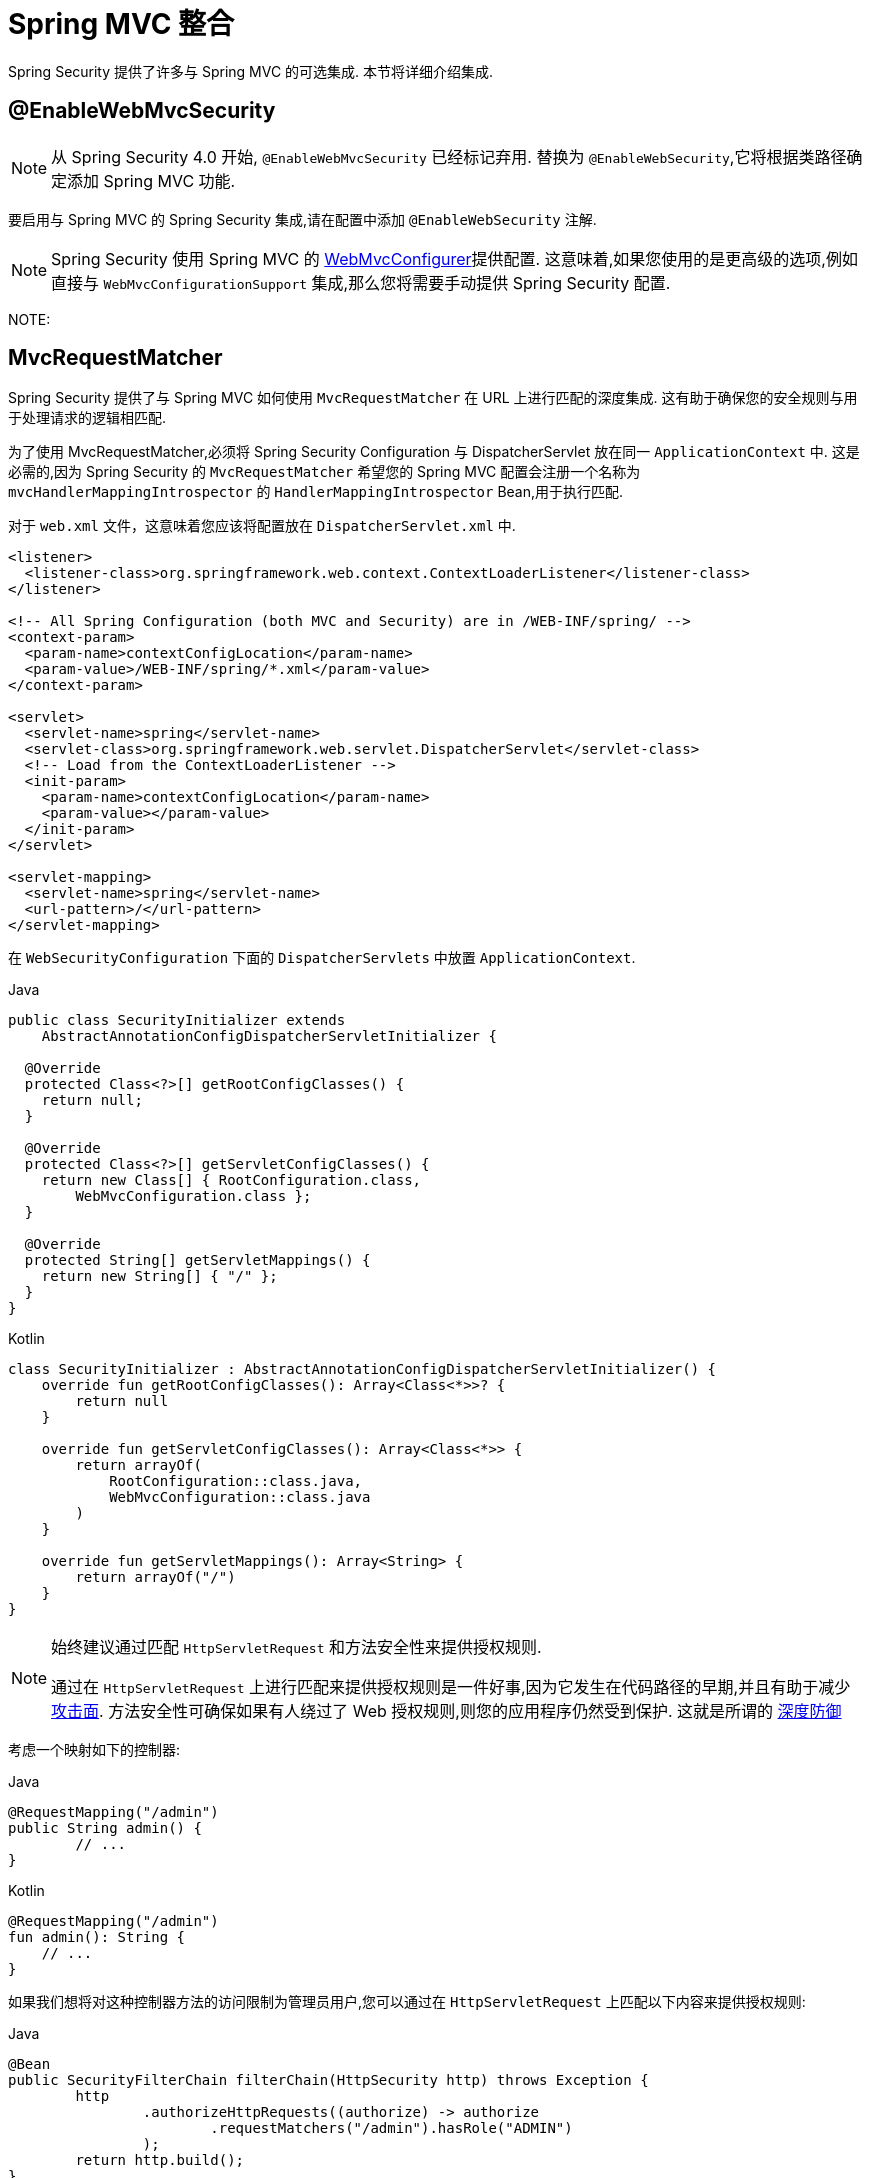 [[mvc]]
= Spring MVC 整合

Spring Security 提供了许多与 Spring MVC 的可选集成. 本节将详细介绍集成.

[[mvc-enablewebmvcsecurity]]
== @EnableWebMvcSecurity

[NOTE]
====
从 Spring Security 4.0 开始, `@EnableWebMvcSecurity` 已经标记弃用. 替换为 `@EnableWebSecurity`,它将根据类路径确定添加 Spring MVC 功能.
====

要启用与 Spring MVC 的 Spring Security 集成,请在配置中添加 `@EnableWebSecurity` 注解.

[NOTE]
====
Spring Security 使用 Spring MVC 的 https://docs.spring.io/spring/docs/5.0.0.RELEASE/spring-framework-reference/web.html#mvc-config-customize[WebMvcConfigurer]提供配置.
这意味着,如果您使用的是更高级的选项,例如直接与 `WebMvcConfigurationSupport` 集成,那么您将需要手动提供 Spring Security 配置.
====

NOTE:

[[mvc-requestmatcher]]
== MvcRequestMatcher

Spring Security 提供了与 Spring MVC 如何使用 `MvcRequestMatcher` 在 URL 上进行匹配的深度集成.  这有助于确保您的安全规则与用于处理请求的逻辑相匹配.

为了使用 MvcRequestMatcher,必须将 Spring Security Configuration 与 DispatcherServlet 放在同一 `ApplicationContext` 中.  这是必需的,因为 Spring Security 的 `MvcRequestMatcher` 希望您的 Spring MVC 配置会注册一个名称为 `mvcHandlerMappingIntrospector` 的 `HandlerMappingIntrospector` Bean,用于执行匹配.

对于 `web.xml` 文件，这意味着您应该将配置放在 `DispatcherServlet.xml` 中.

====
[source,xml]
----
<listener>
  <listener-class>org.springframework.web.context.ContextLoaderListener</listener-class>
</listener>

<!-- All Spring Configuration (both MVC and Security) are in /WEB-INF/spring/ -->
<context-param>
  <param-name>contextConfigLocation</param-name>
  <param-value>/WEB-INF/spring/*.xml</param-value>
</context-param>

<servlet>
  <servlet-name>spring</servlet-name>
  <servlet-class>org.springframework.web.servlet.DispatcherServlet</servlet-class>
  <!-- Load from the ContextLoaderListener -->
  <init-param>
    <param-name>contextConfigLocation</param-name>
    <param-value></param-value>
  </init-param>
</servlet>

<servlet-mapping>
  <servlet-name>spring</servlet-name>
  <url-pattern>/</url-pattern>
</servlet-mapping>
----
====

在 `WebSecurityConfiguration` 下面的 `DispatcherServlets` 中放置 `ApplicationContext`.

====
.Java
[source,java,role="primary"]
----
public class SecurityInitializer extends
    AbstractAnnotationConfigDispatcherServletInitializer {

  @Override
  protected Class<?>[] getRootConfigClasses() {
    return null;
  }

  @Override
  protected Class<?>[] getServletConfigClasses() {
    return new Class[] { RootConfiguration.class,
        WebMvcConfiguration.class };
  }

  @Override
  protected String[] getServletMappings() {
    return new String[] { "/" };
  }
}
----

.Kotlin
[source,kotlin,role="secondary"]
----
class SecurityInitializer : AbstractAnnotationConfigDispatcherServletInitializer() {
    override fun getRootConfigClasses(): Array<Class<*>>? {
        return null
    }

    override fun getServletConfigClasses(): Array<Class<*>> {
        return arrayOf(
            RootConfiguration::class.java,
            WebMvcConfiguration::class.java
        )
    }

    override fun getServletMappings(): Array<String> {
        return arrayOf("/")
    }
}
----
====

[NOTE]
====
始终建议通过匹配 `HttpServletRequest` 和方法安全性来提供授权规则.

通过在 `HttpServletRequest` 上进行匹配来提供授权规则是一件好事,因为它发生在代码路径的早期,并且有助于减少 https://en.wikipedia.org/wiki/Attack_surface[攻击面].
方法安全性可确保如果有人绕过了 Web 授权规则,则您的应用程序仍然受到保护.  这就是所谓的 https://en.wikipedia.org/wiki/Defense_in_depth_(computing)[深度防御]

====

考虑一个映射如下的控制器:

====
.Java
[source,java,role="primary"]
----
@RequestMapping("/admin")
public String admin() {
	// ...
}
----

.Kotlin
[source,kotlin,role="secondary"]
----
@RequestMapping("/admin")
fun admin(): String {
    // ...
}
----
====

如果我们想将对这种控制器方法的访问限制为管理员用户,您可以通过在 `HttpServletRequest` 上匹配以下内容来提供授权规则:

====
.Java
[source,java,role="primary"]
----
@Bean
public SecurityFilterChain filterChain(HttpSecurity http) throws Exception {
	http
		.authorizeHttpRequests((authorize) -> authorize
			.requestMatchers("/admin").hasRole("ADMIN")
		);
	return http.build();
}
----

.Kotlin
[source,kotlin,role="secondary"]
----
@Bean
open fun filterChain(http: HttpSecurity): SecurityFilterChain {
    http {
        authorizeHttpRequests {
            authorize("/admin", hasRole("ADMIN"))
        }
    }
    return http.build()
}
----
====

或使用 xml

====
[source,xml]
----
<http>
	<intercept-url pattern="/admin" access="hasRole('ADMIN')"/>
</http>
----
====

无论采用哪种配置,URL  `/admin`  都将要求经过身份验证的用户为 admin 用户.  但是,根据我们的 Spring MVC 配置,URL `/admin.html` 也将映射到我们的 `admin()` 方法.
另外,根据我们的 Spring MVC 配置,URL `/admin/` 也将映射到我们的 `admin()` 方法.

问题在于我们的安全规则仅保护 `/admin` .  我们可以为 Spring MVC 的所有排列添加其他规则,但这将非常冗长而乏味.

幸运的是，当使用 `requestMatchers` DSL 方法时，如果 Spring Security 检测到 Spring MVC 在类路径中可用，它会自动创建一个 `MvcRequestMatcher`。
因此，它将通过使用 Spring MVC 在 URL 上进行匹配来保护与 Spring MVC 匹配的 URL。

使用 Spring MVC 时的一个常见要求是指定 servlet 路径属性，因为您可以使用 `MvcRequestMatcher.Builder` 来创建多个共享相同 servlet 路径的 `MvcRequestMatcher` 实例：

====
.Java
[source,java,role="primary"]
----
@Bean
public SecurityFilterChain filterChain(HttpSecurity http, HandlerMappingIntrospector introspector) throws Exception {
	MvcRequestMatcher.Builder mvcMatcherBuilder = new MvcRequestMatcher.Builder(introspector).servletPath("/path");
	http
		.authorizeHttpRequests((authorize) -> authorize
			.requestMatchers(mvcMatcherBuilder.pattern("/admin")).hasRole("ADMIN")
			.requestMatchers(mvcMatcherBuilder.pattern("/user")).hasRole("USER")
		);
	return http.build();
}
----

.Kotlin
[source,kotlin,role="secondary"]
----
@Bean
open fun filterChain(http: HttpSecurity, introspector: HandlerMappingIntrospector): SecurityFilterChain {
    val mvcMatcherBuilder = MvcRequestMatcher.Builder(introspector)
    http {
        authorizeHttpRequests {
            authorize(mvcMatcherBuilder.pattern("/admin"), hasRole("ADMIN"))
            authorize(mvcMatcherBuilder.pattern("/user"), hasRole("USER"))
        }
    }
    return http.build()
}
----
====

或使用 xml

====
[source,xml]
----
<http request-matcher="mvc">
	<intercept-url pattern="/admin" access="hasRole('ADMIN')"/>
</http>
----
====

[[mvc-authentication-principal]]
== @AuthenticationPrincipal

Spring Security 提供了 `AuthenticationPrincipalArgumentResolver`,它可以为 Spring MVC 参数自动解析当前的 `Authentication.getPrincipal()` .  通过使用 `@EnableWebSecurity`,您将自动将其添加到 Spring MVC 配置中.  如果使用基于 XML 的配置,则必须自己添加.  例如:

====
[source,xml]
----
<mvc:annotation-driven>
		<mvc:argument-resolvers>
				<bean class="org.springframework.security.web.method.annotation.AuthenticationPrincipalArgumentResolver" />
		</mvc:argument-resolvers>
</mvc:annotation-driven>
----
====

一旦正确配置了 `AuthenticationPrincipalArgumentResolver`，您就可以在 Spring MVC 层中与 Spring Security 完全分离。

考虑一种情况,其中自定义 `UserDetailsService` 返回一个实现 `UserDetails` 的对象和您自己的 `CustomUser` 对象.  可以使用以下代码访问当前已认证用户的 `CustomUser`:

====
.Java
[source,java,role="primary"]
----
@RequestMapping("/messages/inbox")
public ModelAndView findMessagesForUser() {
	Authentication authentication =
	SecurityContextHolder.getContext().getAuthentication();
	CustomUser custom = (CustomUser) authentication == null ? null : authentication.getPrincipal();

	// .. find messages for this user and return them ...
}
----

.Kotlin
[source,kotlin,role="secondary"]
----
@RequestMapping("/messages/inbox")
open fun findMessagesForUser(): ModelAndView {
    val authentication: Authentication = SecurityContextHolder.getContext().authentication
    val custom: CustomUser? = if (authentication as CustomUser == null) null else authentication.principal

    // .. find messages for this user and return them ...
}
----
====

从 Spring Security 3.2 开始,我们可以通过添加注解来更直接地解析参数. 例如:

====
.Java
[source,java,role="primary"]
----
import org.springframework.security.core.annotation.AuthenticationPrincipal;

// ...

@RequestMapping("/messages/inbox")
public ModelAndView findMessagesForUser(@AuthenticationPrincipal CustomUser customUser) {

	// .. find messages for this user and return them ...
}
----

.Kotlin
[source,kotlin,role="secondary"]
----
@RequestMapping("/messages/inbox")
open fun findMessagesForUser(@AuthenticationPrincipal customUser: CustomUser?): ModelAndView {

    // .. find messages for this user and return them ...
}
----
====

有时可能需要以某种方式转换主体.  例如,如果 `CustomUser` 需要为 `final`,则无法扩展.  在这种情况下,`UserDetailsService` 可能返回一个实现 `UserDetails` 的对象,并提供一个名为 `getCustomUser` 的方法来访问 `CustomUser`.  例如,它可能看起来像:

====
.Java
[source,java,role="primary"]
----
public class CustomUserUserDetails extends User {
		// ...
		public CustomUser getCustomUser() {
				return customUser;
		}
}
----

.Kotlin
[source,kotlin,role="secondary"]
----
class CustomUserUserDetails(
    username: String?,
    password: String?,
    authorities: MutableCollection<out GrantedAuthority>?
) : User(username, password, authorities) {
    // ...
    val customUser: CustomUser? = null
}
----
====

然后,我们可以使用 https://docs.spring.io/spring/docs/current/spring-framework-reference/html/expressions.html[SpEL 表达式] 访问 `CustomUser`,该表达式使用 `Authentication.getPrincipal()` 作为根对象:

====
.Java
[source,java,role="primary"]
----
import org.springframework.security.core.annotation.AuthenticationPrincipal;

// ...

@RequestMapping("/messages/inbox")
public ModelAndView findMessagesForUser(@AuthenticationPrincipal(expression = "customUser") CustomUser customUser) {

	// .. find messages for this user and return them ...
}
----

.Kotlin
[source,kotlin,role="secondary"]
----
import org.springframework.security.core.annotation.AuthenticationPrincipal

// ...

@RequestMapping("/messages/inbox")
open fun findMessagesForUser(@AuthenticationPrincipal(expression = "customUser") customUser: CustomUser?): ModelAndView {

    // .. find messages for this user and return them ...
}
----
====

我们还可以在 SpEL 表达式中引用 Bean. 例如,如果我们使用 JPA 来管理用户,并且想要修改并保存当前用户的属性,则可以使用以下内容.

====
.Java
[source,java,role="primary"]
----
import org.springframework.security.core.annotation.AuthenticationPrincipal;

// ...

@PutMapping("/users/self")
public ModelAndView updateName(@AuthenticationPrincipal(expression = "@jpaEntityManager.merge(#this)") CustomUser attachedCustomUser,
		@RequestParam String firstName) {

	// change the firstName on an attached instance which will be persisted to the database
	attachedCustomUser.setFirstName(firstName);

	// ...
}
----

.Kotlin
[source,kotlin,role="secondary"]
----
import org.springframework.security.core.annotation.AuthenticationPrincipal

// ...

@PutMapping("/users/self")
open fun updateName(
    @AuthenticationPrincipal(expression = "@jpaEntityManager.merge(#this)") attachedCustomUser: CustomUser,
    @RequestParam firstName: String?
): ModelAndView {

    // change the firstName on an attached instance which will be persisted to the database
    attachedCustomUser.setFirstName(firstName)

    // ...
}
----
====

通过使 `@AuthenticationPrincipal` 成为我们自己的注解的元注解,我们可以进一步消除对 Spring Security 的依赖. 下面我们演示如何在名为 `@CurrentUser` 的注解上执行此操作.

[NOTE]
====
为了消除对 Spring Security 的依赖,创建 `@CurrentUser` 的是消费者的应用程序. 此步骤不是严格要求的，但可以帮助您将对 Spring Security 的依赖性隔离到更集中的位置。.
====

====
.Java
[source,java,role="primary"]
----
@Target({ElementType.PARAMETER, ElementType.TYPE})
@Retention(RetentionPolicy.RUNTIME)
@Documented
@AuthenticationPrincipal
public @interface CurrentUser {}
----

.Kotlin
[source,kotlin,role="secondary"]
----
@Target(AnnotationTarget.VALUE_PARAMETER, AnnotationTarget.TYPE)
@Retention(AnnotationRetention.RUNTIME)
@MustBeDocumented
@AuthenticationPrincipal
annotation class CurrentUser
----
====

我们还将对 Spring Security 的依赖隔离到一个文件中.
现在已经指定了 `@CurrentUser`,我们可以用它来通知解析当前已认证用户的 `CustomUser`.

====
.Java
[source,java,role="primary"]
----
@RequestMapping("/messages/inbox")
public ModelAndView findMessagesForUser(@CurrentUser CustomUser customUser) {

	// .. find messages for this user and return them ...
}
----

.Kotlin
[source,kotlin,role="secondary"]
----
@RequestMapping("/messages/inbox")
open fun findMessagesForUser(@CurrentUser customUser: CustomUser?): ModelAndView {

    // .. find messages for this user and return them ...
}
----
====

[[mvc-async]]
== Spring MVC 异步整合

Spring Web MVC 3.2+ 对 https://docs.spring.io/spring/docs/3.2.x/spring-framework-reference/html/mvc.html#mvc-ann-async[异步请求处理]提供了出色的支持.  无需其他配置,Spring Security 就会自动将 `SecurityContext` 设置为执行由您的控制器返回的 `Callable` 的线程.
例如,以下方法将自动使用创建 `Callable` 时可用的 `SecurityContext` 执行其 `Callable`:

====
.Java
[source,java,role="primary"]
----
@RequestMapping(method=RequestMethod.POST)
public Callable<String> processUpload(final MultipartFile file) {

return new Callable<String>() {
	public Object call() throws Exception {
	// ...
	return "someView";
	}
};
}
----

.Kotlin
[source,kotlin,role="secondary"]
----
@RequestMapping(method = [RequestMethod.POST])
open fun processUpload(file: MultipartFile?): Callable<String> {
    return Callable {
        // ...
        "someView"
    }
}
----
====

.将 SecurityContext 与 Callable 的关联
[NOTE]
====
从技术上讲,Spring Security 与 `WebAsyncManager` 集成. 用于处理 `Callable` 的 `SecurityContext` 是在调用 `startCallableProcessing` 时 `SecurityContextHolder` 上存在的 `SecurityContext`.
====

没有与控制器返回的 `DeferredResult` 自动集成.  这是因为 `DeferredResult` 由用户处理,因此无法自动与其集成.  但是,您仍然可以使用<<concurrency,并发支持>> 来提供与 Spring Security 的透明集成.

[[mvc-csrf]]
== Spring MVC 和 CSRF 整合

Spring Security 与 Spring MVC 集成以添加 CSRF 保护。

=== 自动包含令牌

Spring Security 将在使用 https://docs.spring.io/spring/docs/3.2.x/spring-framework-reference/html/view.html#view-jsp-formtaglib-formtag[Spring MVC form tag]中自动<<servlet-csrf-include,包含 CSRF 令牌>>. 例如,以下 JSP:

====
[source,xml]
----
<jsp:root xmlns:jsp="http://java.sun.com/JSP/Page"
	xmlns:c="http://java.sun.com/jsp/jstl/core"
	xmlns:form="http://www.springframework.org/tags/form" version="2.0">
	<jsp:directive.page language="java" contentType="text/html" />
<html xmlns="http://www.w3.org/1999/xhtml" lang="en" xml:lang="en">
	<!-- ... -->

	<c:url var="logoutUrl" value="/logout"/>
	<form:form action="${logoutUrl}"
		method="post">
	<input type="submit"
		value="Log out" />
	<input type="hidden"
		name="${_csrf.parameterName}"
		value="${_csrf.token}"/>
	</form:form>

	<!-- ... -->
</html>
</jsp:root>
----
====

将输出类似于以下内容的 HTML:

====
[source,xml]
----
<!-- ... -->

<form action="/context/logout" method="post">
<input type="submit" value="Log out"/>
<input type="hidden" name="_csrf" value="f81d4fae-7dec-11d0-a765-00a0c91e6bf6"/>
</form>

<!-- ... -->
----
====

[[mvc-csrf-resolver]]
===  CsrfToken 解析

Spring Security 提供了 `CsrfTokenArgumentResolver`,它可以自动为 Spring MVC 参数解析当前的 `CsrfToken`.  通过使用 <<jc-hello-wsca,@EnableWebSecurity>> ,您将自动将其添加到 Spring MVC 配置中.  如果使用基于 XML 的配置,则必须自己添加.

正确配置 `CsrfTokenArgumentResolver` 后,即可将 `CsrfToken` 暴露给基于静态 HTML 的应用程序.

====
.Java
[source,java,role="primary"]
----
@RestController
public class CsrfController {

	@RequestMapping("/csrf")
	public CsrfToken csrf(CsrfToken token) {
		return token;
	}
}
----

.Kotlin
[source,kotlin,role="secondary"]
----
@RestController
class CsrfController {
    @RequestMapping("/csrf")
    fun csrf(token: CsrfToken): CsrfToken {
        return token
    }
}
----
====

保持 `CsrfToken` 对其他域的秘密非常重要. 这意味着,如果您使用 https://developer.mozilla.org/en-US/docs/Web/HTTP/Access_control_CORS[跨源共享(CORS) ],则不应将 `CsrfToken` 暴露给任何外部域.